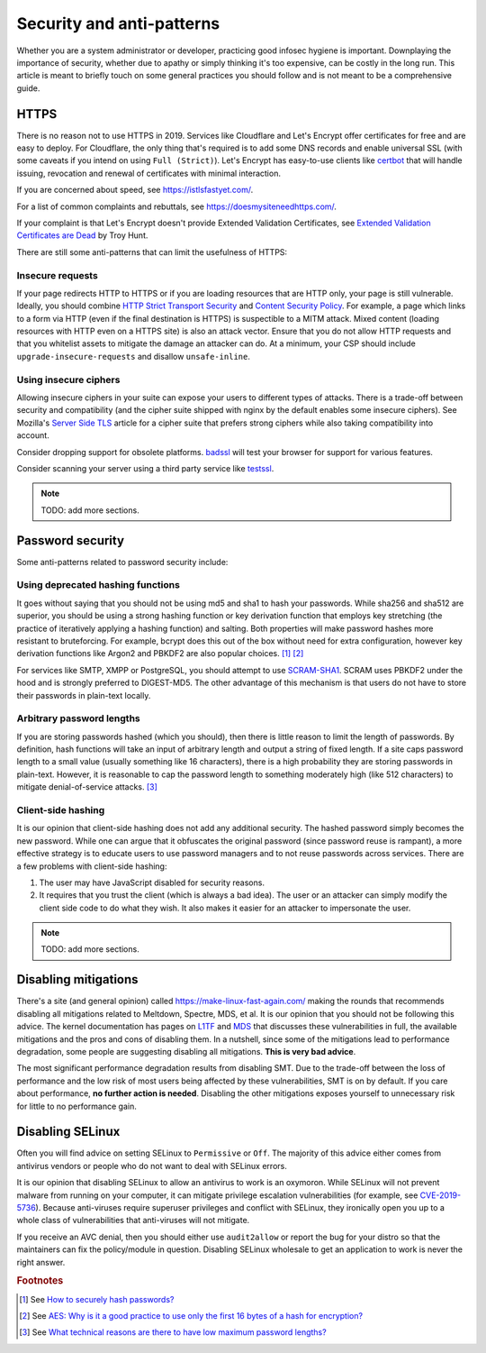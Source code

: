 Security and anti-patterns
^^^^^^^^^^^^^^^^^^^^^^^^^^

Whether you are a system administrator or developer, practicing good
infosec hygiene is important. Downplaying the importance of security,
whether due to apathy or simply thinking it's too expensive, can be
costly in the long run. This article is meant to briefly touch on some
general practices you should follow and is not meant to be a
comprehensive guide.

HTTPS
-----

There is no reason not to use HTTPS in 2019. Services like Cloudflare
and Let's Encrypt offer certificates for free and are easy to deploy.
For Cloudflare, the only thing that's required is to add some DNS
records and enable universal SSL (with some caveats if you intend on
using ``Full (Strict)``). Let's Encrypt has easy-to-use clients like
`certbot <https://certbot.eff.org/>`_ that will handle issuing,
revocation and renewal of certificates with minimal interaction. 

If you are concerned about speed, see https://istlsfastyet.com/. 

For a list of common complaints and rebuttals, see
https://doesmysiteneedhttps.com/.

If your complaint is that Let's Encrypt doesn't provide Extended
Validation Certificates, see `Extended Validation Certificates are Dead <https://www.troyhunt.com/extended-validation-certificates-are-dead/>`_ by Troy Hunt.

There are still some anti-patterns that can limit the usefulness of
HTTPS:

Insecure requests
+++++++++++++++++

If your page redirects HTTP to HTTPS or if you are loading resources
that are HTTP only, your page is still vulnerable. Ideally, you should
combine `HTTP Strict Transport Security
<https://en.wikipedia.org/wiki/HTTP_Strict_Transport_Security>`_ and
`Content Security Policy <https://content-security-policy.com/>`_. For
example, a page which links to a form via HTTP (even if the final
destination is HTTPS) is suspectible to a MITM attack. Mixed content
(loading resources with HTTP even on a HTTPS site) is also an attack
vector. Ensure that you do not allow HTTP requests and that you
whitelist assets to mitigate the damage an attacker can do. At a
minimum, your CSP should include ``upgrade-insecure-requests`` and
disallow ``unsafe-inline``.

Using insecure ciphers
++++++++++++++++++++++

Allowing insecure ciphers in your suite can expose your users to
different types of attacks. There is a trade-off between security and
compatibility (and the cipher suite shipped with nginx by the default
enables some insecure ciphers). See Mozilla's `Server Side TLS
<https://wiki.mozilla.org/Security/Server_Side_TLS>`_ article for a
cipher suite that prefers strong ciphers while also taking compatibility
into account.

Consider dropping support for obsolete platforms. `badssl
<https://badssl.com/>`_ will test your browser for support for various
features.

Consider scanning your server using a third party service like `testssl
<https://testssl.sh/>`_.

.. note::

    TODO: add more sections.

Password security
-----------------

Some anti-patterns related to password security include:

Using deprecated hashing functions
++++++++++++++++++++++++++++++++++

It goes without saying that you should not be using md5 and sha1 to hash
your passwords. While sha256 and sha512 are superior, you should be
using a strong hashing function or key derivation function that employs
key stretching (the practice of iteratively applying a hashing function)
and salting. Both properties will make password hashes more resistant to
bruteforcing. For example, bcrypt does this out of the box without need
for extra configuration, however key derivation functions like Argon2
and PBKDF2 are also popular choices. [#f1]_ [#f2]_

For services like SMTP, XMPP or PostgreSQL, you should attempt to use
`SCRAM-SHA1
<https://en.wikipedia.org/wiki/Salted_Challenge_Response_Authentication_Mechanism>`_.
SCRAM uses PBKDF2 under the hood and is strongly preferred to
DIGEST-MD5. The other advantage of this mechanism is that users do not
have to store their passwords in plain-text locally. 

Arbitrary password lengths
++++++++++++++++++++++++++

If you are storing passwords hashed (which you should), then there is
little reason to limit the length of passwords. By definition, hash
functions will take an input of arbitrary length and output a string of
fixed length. If a site caps password length to a small value (usually
something like 16 characters), there is a high probability they are
storing passwords in plain-text. However, it is reasonable to cap the
password length to something moderately high (like 512 characters) to
mitigate denial-of-service attacks. [#f3]_

Client-side hashing
+++++++++++++++++++

It is our opinion that client-side hashing does not add any additional
security.  The hashed password simply becomes the new password. While one can
argue that it obfuscates the original password (since password reuse is
rampant), a more effective strategy is to educate users to use password
managers and to not reuse passwords across services. There are a few problems
with client-side hashing:

1. The user may have JavaScript disabled for security reasons.

2. It requires that you trust the client (which is always a bad idea). The user
   or an attacker can simply modify the client side code to do what they wish.
   It also makes it easier for an attacker to impersonate the user.

.. note::

    TODO: add more sections.

Disabling mitigations
---------------------

There's a site (and general opinion) called https://make-linux-fast-again.com/
making the rounds that recommends disabling all mitigations related to
Meltdown, Spectre, MDS, et al. It is our opinion that you should not be
following this advice. The kernel documentation has pages on `L1TF
<https://www.kernel.org/doc/html/latest/admin-guide/hw-vuln/l1tf.html>`_ and
`MDS <https://www.kernel.org/doc/html/latest/admin-guide/hw-vuln/mds.html>`_
that discusses these vulnerabilities in full, the available mitigations and the
pros and cons of disabling them. In a nutshell, since some of the mitigations
lead to performance degradation, some people are suggesting disabling all
mitigations.  **This is very bad advice**.

The most significant performance degradation results from disabling SMT. Due to
the trade-off between the loss of performance and the low risk of most users
being affected by these vulnerabilities, SMT is on by default. If you care
about performance, **no further action is needed**. Disabling the other
mitigations exposes yourself to unnecessary risk for little to no performance
gain.

Disabling SELinux
-----------------

Often you will find advice on setting SELinux to ``Permissive`` or ``Off``. The
majority of this advice either comes from antivirus vendors or people who do
not want to deal with SELinux errors.

It is our opinion that disabling SELinux to allow an antivirus to work is an
oxymoron.  While SELinux will not prevent malware from running on your
computer, it can mitigate privilege escalation vulnerabilities (for example,
see `CVE-2019-5736 <https://access.redhat.com/security/cve/cve-2019-5736>`_).
Because anti-viruses require superuser privileges and conflict with SELinux,
they ironically open you up to a whole class of vulnerabilities that
anti-viruses will not mitigate.

If you receive an AVC denial, then you should either use ``audit2allow`` or
report the bug for your distro so that the maintainers can fix the
policy/module in question. Disabling SELinux wholesale to get an application to
work is never the right answer.

.. rubric:: Footnotes

.. [#f1] See `How to securely hash passwords? <https://security.stackexchange.com/questions/211/how-to-securely-hash-passwords/31846#31846>`_
.. [#f2] See `AES: Why is it a good practice to use only the first 16 bytes of a hash for encryption? <https://crypto.stackexchange.com/questions/68545/aes-why-is-it-a-good-practice-to-use-only-the-first-16-bytes-of-a-hash-for-encr/68548#68548>`_
.. [#f3] See `What technical reasons are there to have low maximum password lengths? <https://security.stackexchange.com/questions/33470/what-technical-reasons-are-there-to-have-low-maximum-password-lengths>`_
